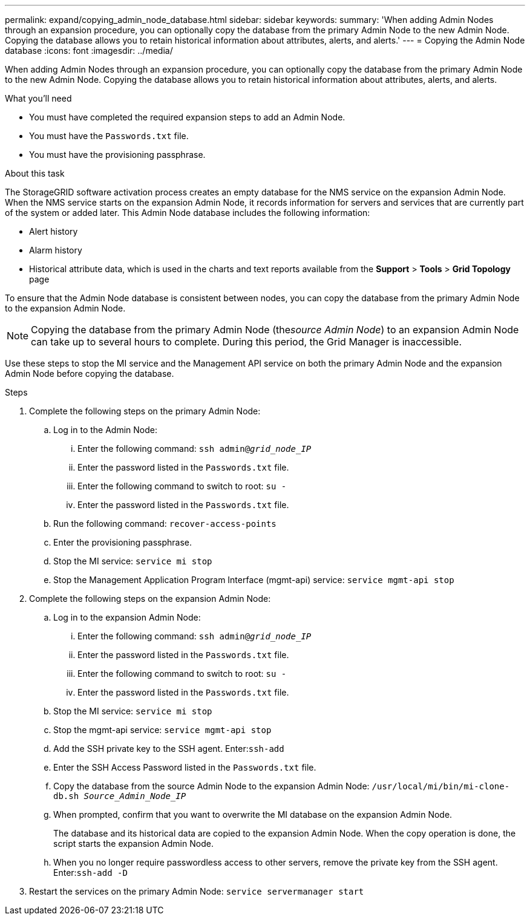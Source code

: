 ---
permalink: expand/copying_admin_node_database.html
sidebar: sidebar
keywords:
summary: 'When adding Admin Nodes through an expansion procedure, you can optionally copy the database from the primary Admin Node to the new Admin Node. Copying the database allows you to retain historical information about attributes, alerts, and alerts.'
---
= Copying the Admin Node database
:icons: font
:imagesdir: ../media/

[.lead]
When adding Admin Nodes through an expansion procedure, you can optionally copy the database from the primary Admin Node to the new Admin Node. Copying the database allows you to retain historical information about attributes, alerts, and alerts.

.What you'll need
* You must have completed the required expansion steps to add an Admin Node.
* You must have the `Passwords.txt` file.
* You must have the provisioning passphrase.

.About this task
The StorageGRID software activation process creates an empty database for the NMS service on the expansion Admin Node. When the NMS service starts on the expansion Admin Node, it records information for servers and services that are currently part of the system or added later. This Admin Node database includes the following information:

* Alert history
* Alarm history
* Historical attribute data, which is used in the charts and text reports available from the *Support* > *Tools* > *Grid Topology* page

To ensure that the Admin Node database is consistent between nodes, you can copy the database from the primary Admin Node to the expansion Admin Node.

NOTE: Copying the database from the primary Admin Node (the__source Admin Node__) to an expansion Admin Node can take up to several hours to complete. During this period, the Grid Manager is inaccessible.

Use these steps to stop the MI service and the Management API service on both the primary Admin Node and the expansion Admin Node before copying the database.

.Steps

. Complete the following steps on the primary Admin Node:
 .. Log in to the Admin Node:
  ... Enter the following command: `ssh admin@_grid_node_IP_`
  ... Enter the password listed in the `Passwords.txt` file.
  ... Enter the following command to switch to root: `su -`
  ... Enter the password listed in the `Passwords.txt` file.
 .. Run the following command: `recover-access-points`
 .. Enter the provisioning passphrase.
 .. Stop the MI service: `service mi stop`
 .. Stop the Management Application Program Interface (mgmt-api) service: `service mgmt-api stop`
. Complete the following steps on the expansion Admin Node:
 .. Log in to the expansion Admin Node:
  ... Enter the following command: `ssh admin@_grid_node_IP_`
  ... Enter the password listed in the `Passwords.txt` file.
  ... Enter the following command to switch to root: `su -`
  ... Enter the password listed in the `Passwords.txt` file.
 .. Stop the MI service: `service mi stop`
 .. Stop the mgmt-api service: `service mgmt-api stop`
 .. Add the SSH private key to the SSH agent. Enter:``ssh-add``
 .. Enter the SSH Access Password listed in the `Passwords.txt` file.
 .. Copy the database from the source Admin Node to the expansion Admin Node: `/usr/local/mi/bin/mi-clone-db.sh _Source_Admin_Node_IP_`
 .. When prompted, confirm that you want to overwrite the MI database on the expansion Admin Node.
+
The database and its historical data are copied to the expansion Admin Node. When the copy operation is done, the script starts the expansion Admin Node.

 .. When you no longer require passwordless access to other servers, remove the private key from the SSH agent. Enter:``ssh-add -D``
. Restart the services on the primary Admin Node: `service servermanager start`
